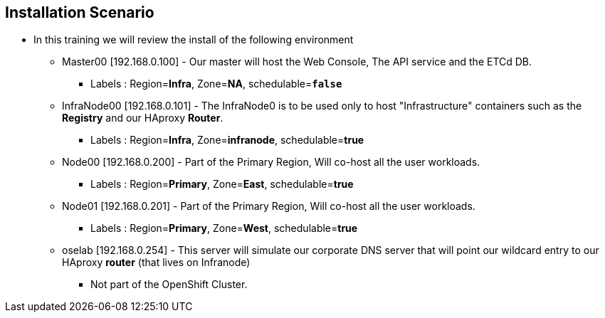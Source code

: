 == Installation Scenario
:noaudio:

* In this training we will review the install of the following environment

** Master00 [192.168.0.100] - Our master will host the Web Console, The API service and the ETCd DB.
*** Labels : Region=*Infra*, Zone=*NA*, schedulable=`*false*`
** InfraNode00 [192.168.0.101] - The InfraNode0 is to be used only to host "Infrastructure" containers such as the *Registry* and our HAproxy *Router*.
*** Labels : Region=*Infra*, Zone=*infranode*, schedulable=*true*
** Node00 [192.168.0.200] - Part of the Primary Region, Will co-host all the user workloads.
*** Labels : Region=*Primary*, Zone=*East*, schedulable=*true*
** Node01  [192.168.0.201] - Part of the Primary Region, Will co-host all the user workloads.
*** Labels : Region=*Primary*, Zone=*West*, schedulable=*true*
** oselab  [192.168.0.254] - This server will simulate our corporate DNS server that will point our wildcard entry to our HAproxy *router* (that lives on Infranode)
*** Not part of the OpenShift Cluster.



ifdef::showscript[]

=== Transcript

endif::showscript[]

